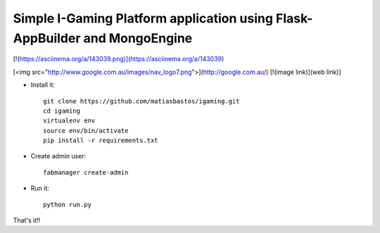 Simple I-Gaming Platform application using Flask-AppBuilder and MongoEngine
------------------------------------------------------------------------------

[!(https://asciinema.org/a/143039.png)](https://asciinema.org/a/143039)

[<img src="http://www.google.com.au/images/nav_logo7.png">](http://google.com.au/)
[!(image link)](web link)]


- Install it::

	git clone https://github.com/matiasbastos/igaming.git
	cd igaming
	virtualenv env
	source env/bin/activate
	pip install -r requirements.txt

- Create admin user::

	fabmanager create-admin

- Run it::

	python run.py


That's it!!
